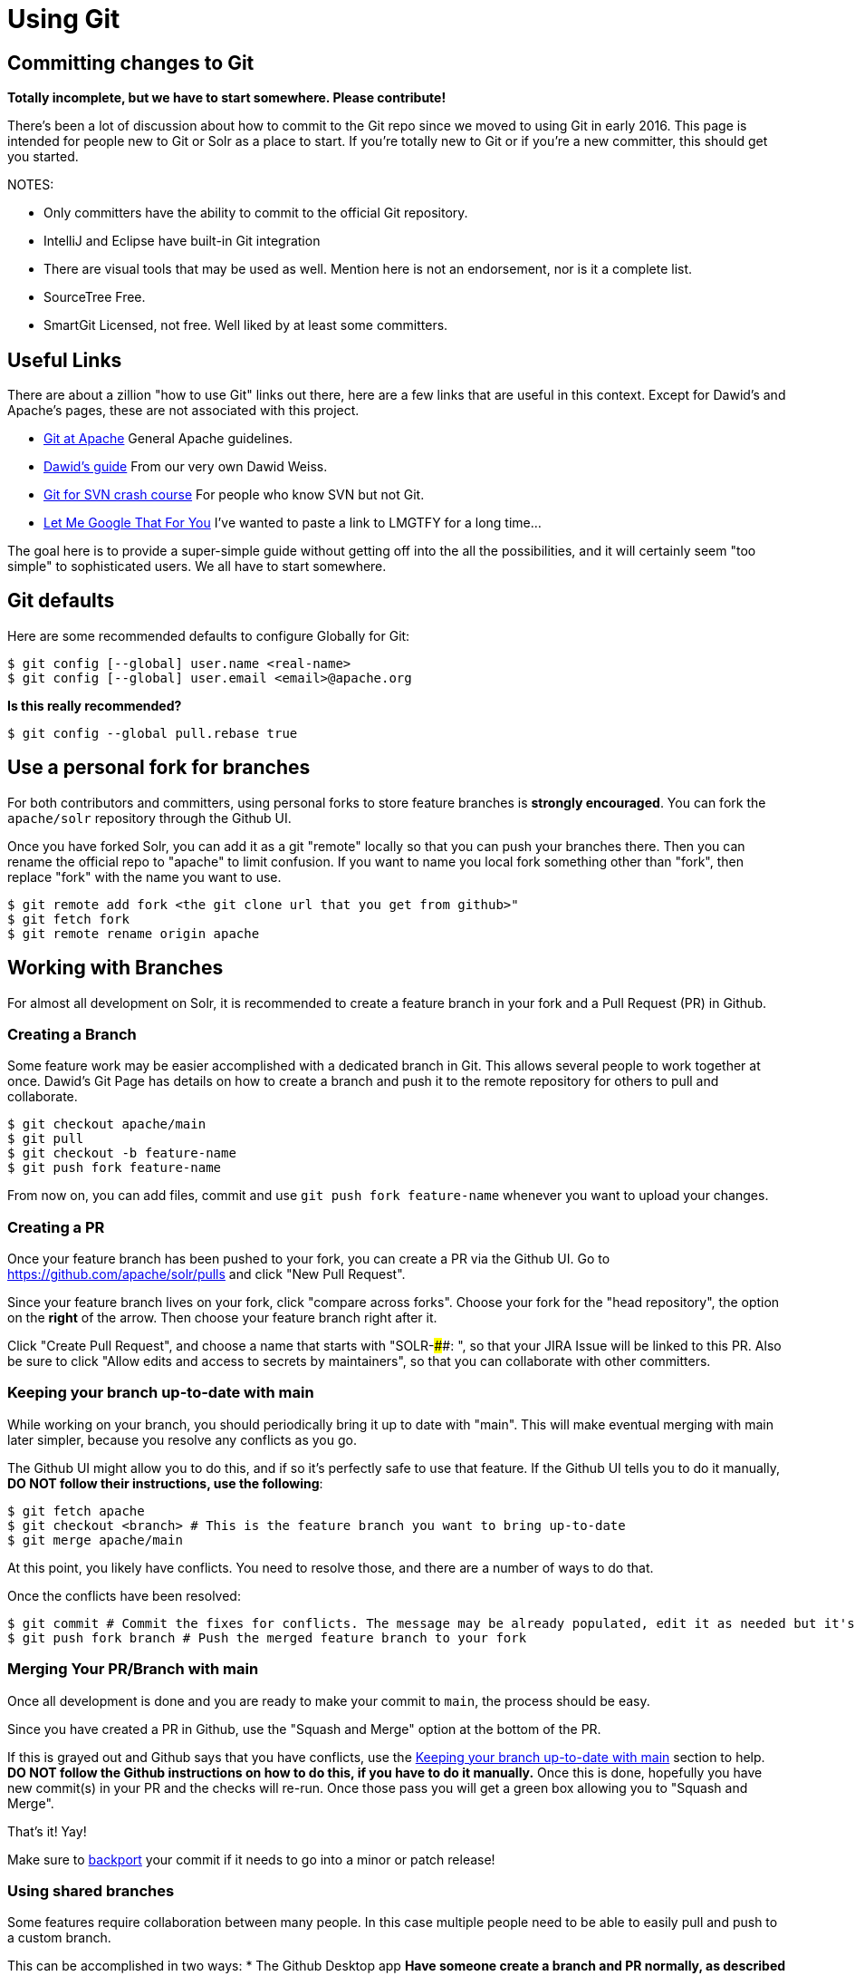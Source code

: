 = Using Git


== Committing changes to Git

*Totally incomplete, but we have to start somewhere. Please contribute!*

There's been a lot of discussion about how to commit to the Git repo since we moved to using Git in early 2016. This page is intended for people new to Git or Solr as a place to start. If you're totally new to Git or if you're a new committer, this should get you started.

NOTES:

* Only committers have the ability to commit to the official Git repository.
* IntelliJ and Eclipse have built-in Git integration
* There are visual tools that may be used as well. Mention here is not an endorsement, nor is it a complete list.
 * SourceTree Free.
 * SmartGit Licensed, not free. Well liked by at least some committers.

== Useful Links

There are about a zillion "how to use Git" links out there, here are a few links that are useful in this context. Except for Dawid's and Apache's pages, these are not associated with this project.

* https://git-wip-us.apache.org/[Git at Apache] General Apache guidelines.
* https://github.com/dweiss/lucene-git-guides[Dawid's guide] From our very own Dawid Weiss.
* http://git.or.cz/course/svn.html[Git for SVN crash course] For people who know SVN but not Git.
* http://lmgtfy.com/?q=Git+beginners+guide[Let Me Google That For You] I've wanted to paste a link to LMGTFY for a long time...


The goal here is to provide a super-simple guide without getting off into the all the possibilities, and it will certainly seem "too simple" to sophisticated users. We all have to start somewhere.

== Git defaults

Here are some recommended defaults to configure Globally for Git:

[console]
----
$ git config [--global] user.name <real-name>
$ git config [--global] user.email <email>@apache.org
----

*Is this really recommended?*

[console]
----
$ git config --global pull.rebase true
----

== Use a personal fork for branches

For both contributors and committers, using personal forks to store feature branches is *strongly encouraged*.
You can fork the `apache/solr` repository through the Github UI.

Once you have forked Solr, you can add it as a git "remote" locally so that you can push your branches there.
Then you can rename the official repo to "apache" to limit confusion.
If you want to name you local fork something other than "fork", then replace "fork" with the name you want to use.

[console]
----
$ git remote add fork <the git clone url that you get from github>"
$ git fetch fork
$ git remote rename origin apache
----


== Working with Branches

For almost all development on Solr, it is recommended to create a feature branch in your fork and a Pull Request (PR) in Github.

=== Creating a Branch

Some feature work may be easier accomplished with a dedicated branch in Git.
This allows several people to work together at once.
Dawid's Git Page has details on how to create a branch and push it to the remote repository for others to pull and collaborate.

[console]
----
$ git checkout apache/main
$ git pull
$ git checkout -b feature-name
$ git push fork feature-name
----

From now on, you can add files, commit and use `git push fork feature-name` whenever you want to upload your changes.

=== Creating a PR

Once your feature branch has been pushed to your fork, you can create a PR via the Github UI.
Go to https://github.com/apache/solr/pulls and click "New Pull Request".

Since your feature branch lives on your fork, click "compare across forks".
Choose your fork for the "head repository", the option on the *right* of the arrow.
Then choose your feature branch right after it.

Click "Create Pull Request", and choose a name that starts with "SOLR-####: ", so that your JIRA Issue will be linked to this PR.
Also be sure to click "Allow edits and access to secrets by maintainers", so that you can collaborate with other committers.

=== Keeping your branch up-to-date with main

While working on your branch, you should periodically bring it up to date with "main".
This will make eventual merging with main later simpler, because you resolve any conflicts as you go.

The Github UI might allow you to do this, and if so it's perfectly safe to use that feature.
If the Github UI tells you to do it manually, *DO NOT follow their instructions, use the following*:

[console]
----
$ git fetch apache
$ git checkout <branch> # This is the feature branch you want to bring up-to-date
$ git merge apache/main
----

At this point, you likely have conflicts.
You need to resolve those, and there are a number of ways to do that.

Once the conflicts have been resolved:

[console]
----
$ git commit # Commit the fixes for conflicts. The message may be already populated, edit it as needed but it's not very important.
$ git push fork branch # Push the merged feature branch to your fork
----

=== Merging Your PR/Branch with main

Once all development is done and you are ready to make your commit to `main`, the process should be easy.

Since you have created a PR in Github, use the "Squash and Merge" option at the bottom of the PR.

If this is grayed out and Github says that you have conflicts, use the xref:#_keeping_your_branch_up_to_date_with_main[Keeping your branch up-to-date with main] section to help.
**DO NOT follow the Github instructions on how to do this, if you have to do it manually.**
Once this is done, hopefully you have new commit(s) in your PR and the checks will re-run.
Once those pass you will get a green box allowing you to "Squash and Merge".

That's it! Yay!

Make sure to xref:#_backporting_changes[backport] your commit if it needs to go into a minor or patch release!

=== Using shared branches

Some features require collaboration between many people.
In this case multiple people need to be able to easily pull and push to a custom branch.

This can be accomplished in two ways:
* The Github Desktop app
** Have someone create a branch and PR normally, as described above.
Make sure they have clicked the checkbox "Allow edits and access to secrets by maintainers" when creating the PR.
** Download the Github Desktop app.
** Once you have the Solr repository added, you can checkout a PR and pull/push easily via the UI.
* Have a feature branch in the apache repo.
** Preferred practice is to name your branch `SOLR-XXXXX` (where "SOLR-XXXXX" is the JIRA ID), unless your feature does not yet have a single JIRA that's appropriate.
In that case, you can use feature/<name>.
If you name your branch in this way, commits to the branch will not pollute the comments of your JIRA issue.

The Github Desktop app is strongly encouraged over a feature branch in the apache repository.
However, if you do use a feature branch, make sure that it is deleted once development is done on it (merged to `main` or abandoned).

== Simple commits

For simple commits for simple JIRAs, when you do not expect to make a PR or have other people review the commit.

Update your repo (perhaps with .gitconfig making this use rebasing)

[,console]
----
$ git checkout origin/main
----

Make changes, get through `gradlew test` and `gradlew precommit` targets.

[,console]
----
$ git add .
$ git commit -m "SOLR####: additional comments, often the title of the JIRA" # (commits locally, nothing in ASF yet)
$ git pull apache main
$ git push apache main
----

Notes:

At any time `git status` tells you whether you have anything local that isn't in sync with the branch you're on.
This includes changes not committed locally, new files not added to the local repository.

`git diff --stat apache/main` will show you committed (locally) but not pushed changes.

If you omit the `-m` flag you'll find yourself in a vi-like editor where you can enter long commit messages.

== Backporting changes

Backporting changes from `main` to a branch like `branch_9x`.

Thanks to Jan, we have a wonderful tool that will do most of the backporting for you.

[console]
----
$ ./dev-tools/scripts/cherrypick.sh -b branch_9x -r apache -p <commit hash>
----

The above command will backport the commit hash you provide to `branch_9x` after running precommit first (the `-p` flag).
If you need to backport to an additional branch, such as `branch_9_2`, you can add an additional `-b branch_9_2` to the command.
If your remote that tracks the apache repo is not named "apache", then use a that name after the `-r` option.

You should have seen the commit hash echoed when you committed to apache/main, if not and you included the SOLR-####, the JIRA will have it.
Otherwise run `git checkout main && git log` and find the hash for the commit you want to backport.

The backport might fail because the cherry pick has conflicts.
If that's the case, then you can do the following.

[console]
----
$ git status
# Fix all necessary conflicts
$ git add <conflicting files>
$ git cherry-pick --continue
$ ./gradlew check -x test
$ git push apache branch_9x
# Replace "apache" or "branch_9x" if you have a different repo name or backporting branch.
----

=== Backporting Manually

If you need to backport manually, it's still pretty simple.
The script above just does most of it for you

[console]
----
$ git checkout apache/branch_9x
$ git pull apache
$ git cherry-pick <hash>
$ ./gradlew check -x test # Run tests if you need to
$ git show HEAD # This will show you the commit you are about to push, make sure it looks right
$ git push apache branch_9x
----

There has been some issue with Solr's CHANGES.txt file "cherry picking" all of the changes for trunk, so check this file especially.
